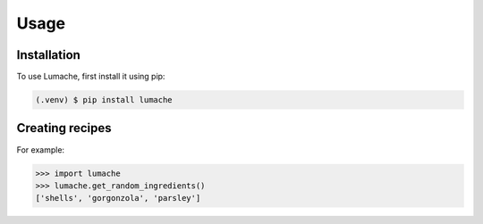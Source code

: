 Usage
=====

.. _installation:

Installation
------------

To use Lumache, first install it using pip:

.. code-block:: console

   (.venv) $ pip install lumache

Creating recipes
----------------

For example:

>>> import lumache
>>> lumache.get_random_ingredients()
['shells', 'gorgonzola', 'parsley']

